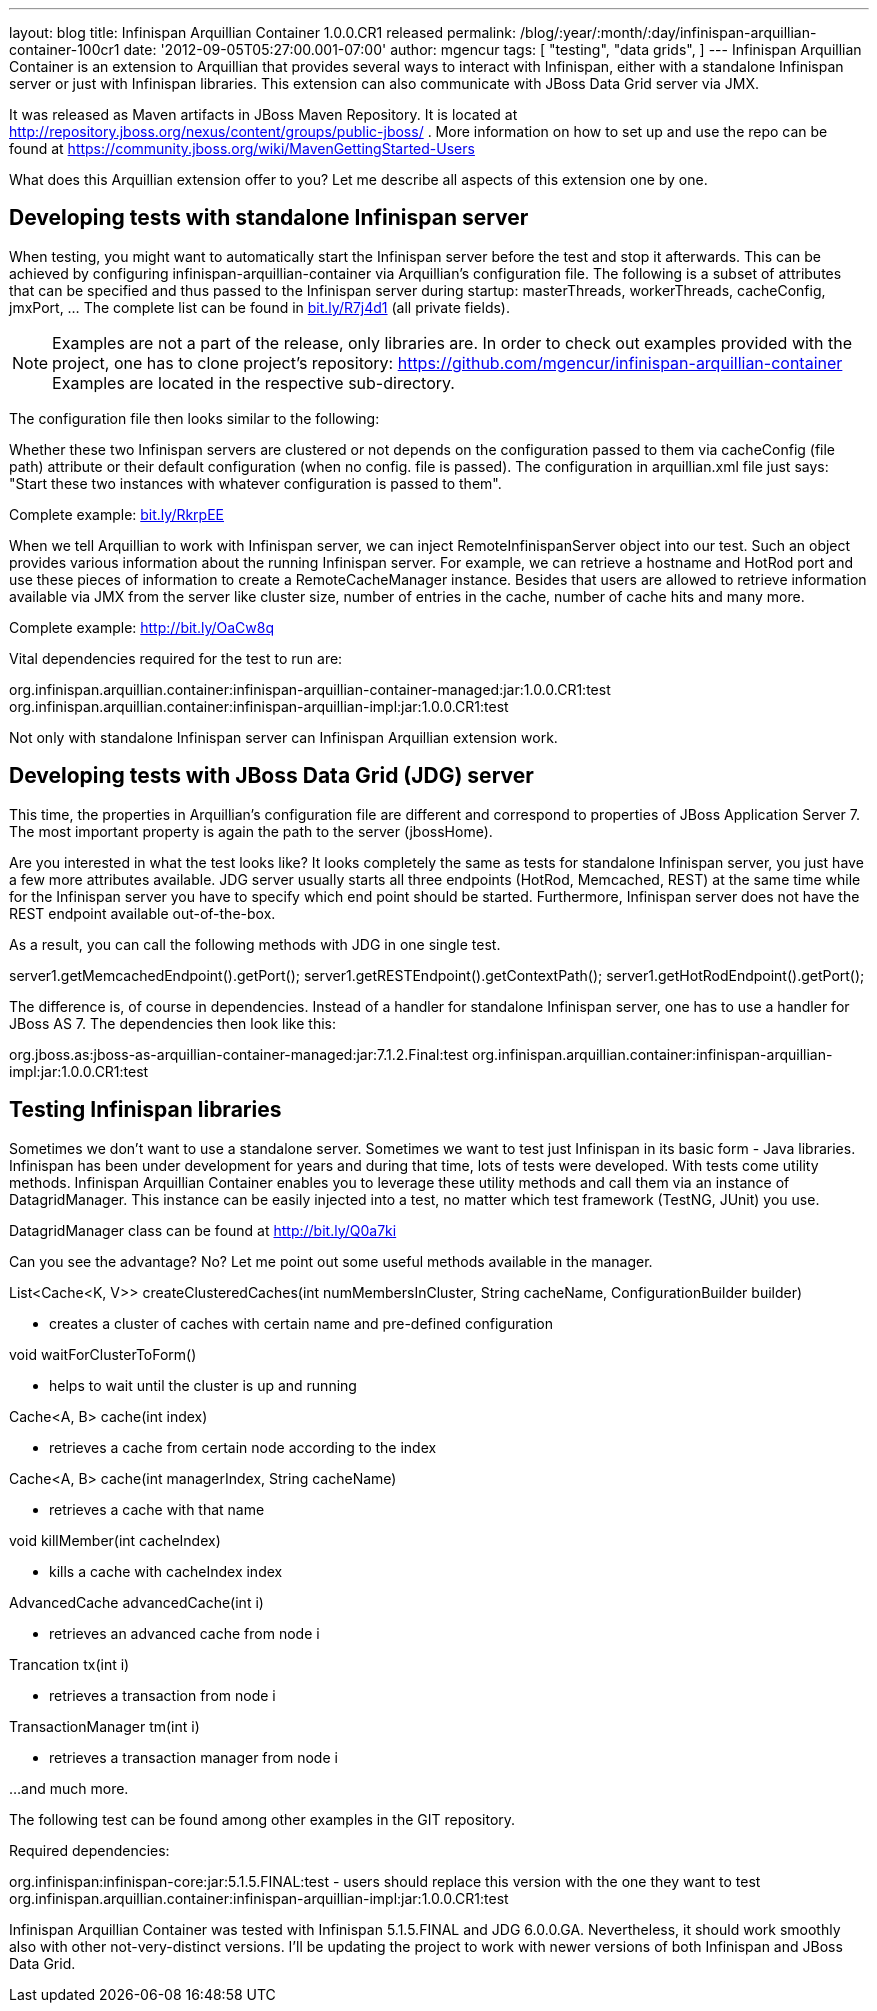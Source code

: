 ---
layout: blog
title: Infinispan Arquillian Container 1.0.0.CR1 released
permalink: /blog/:year/:month/:day/infinispan-arquillian-container-100cr1
date: '2012-09-05T05:27:00.001-07:00'
author: mgencur
tags: [ "testing",
"data grids",
]
---
Infinispan Arquillian Container is an extension to Arquillian that
provides several ways to interact with Infinispan, either with a
standalone Infinispan server or just with Infinispan libraries. This
extension can also communicate with JBoss Data Grid server via JMX.

It was released as Maven artifacts in JBoss Maven Repository. It is
located at
http://repository.jboss.org/nexus/content/groups/public-jboss/%20[http://repository.jboss.org/nexus/content/groups/public-jboss/]
. More information on how to set up and use the repo can be found at
https://community.jboss.org/wiki/MavenGettingStarted-Users

What does this Arquillian extension offer to you? Let me describe all
aspects of this extension one by one.


== Developing tests with standalone Infinispan server


When testing, you might want to automatically start the Infinispan
server before the test and stop it afterwards. This can be achieved by
configuring infinispan-arquillian-container via Arquillian's
configuration file. The following is a subset of attributes that can be
specified and thus passed to the Infinispan server during startup:
masterThreads, workerThreads, cacheConfig, jmxPort, ... The complete
list can be found in http://bit.ly/R7j4d1[bit.ly/R7j4d1] (all private
fields).


NOTE: Examples are not a part of the release, only libraries are. In
order to check out examples provided with the project, one has to clone
project's repository:
https://github.com/mgencur/infinispan-arquillian-container Examples are
located in the respective sub-directory.

The configuration file then looks similar to the following:


Whether these two Infinispan servers are clustered or not depends on the
configuration passed to them via cacheConfig (file path) attribute or
their default configuration (when no config. file is passed). The
configuration in arquillian.xml file just says: "Start these two
instances with whatever configuration is passed to them".

Complete example: http://bit.ly/RkrpEE[bit.ly/RkrpEE]

When we tell Arquillian to work with Infinispan server, we can inject
RemoteInfinispanServer object into our test. Such an object provides
various information about the running Infinispan server. For example, we
can retrieve a hostname and HotRod port and use these pieces of
information to create a RemoteCacheManager instance. Besides that users
are allowed to retrieve information available via JMX from the server
like cluster size, number of entries in the cache, number of cache hits
and many more.


Complete example: http://bit.ly/OaCw8q

Vital dependencies required for the test to run are:

org.infinispan.arquillian.container:infinispan-arquillian-container-managed:jar:1.0.0.CR1:test
org.infinispan.arquillian.container:infinispan-arquillian-impl:jar:1.0.0.CR1:test

Not only with standalone Infinispan server can Infinispan Arquillian
extension work.


== Developing tests with JBoss Data Grid (JDG) server


This time, the properties in Arquillian's configuration file are
different and correspond to properties of JBoss Application Server 7.
The most important property is again the path to the server
(jbossHome).


Are you interested in what the test looks like? It looks completely the
same as tests for standalone Infinispan server, you just have a few more
attributes available. JDG server usually starts all three endpoints
(HotRod, Memcached, REST) at the same time while for the Infinispan
server you have to specify which end point should be started.
Furthermore, Infinispan server does not have the REST endpoint available
out-of-the-box.

As a result, you can call the following methods with JDG in one single
test.

server1.getMemcachedEndpoint().getPort();
server1.getRESTEndpoint().getContextPath();
server1.getHotRodEndpoint().getPort();

The difference is, of course in dependencies. Instead of a handler for
standalone Infinispan server, one has to use a handler for JBoss AS 7.
The dependencies then look like this:

org.jboss.as:jboss-as-arquillian-container-managed:jar:7.1.2.Final:test
org.infinispan.arquillian.container:infinispan-arquillian-impl:jar:1.0.0.CR1:test



== Testing Infinispan libraries


Sometimes we don't want to use a standalone server. Sometimes we want to
test just Infinispan in its basic form - Java libraries. Infinispan has
been under development for years and during that time, lots of tests
were developed. With tests come utility methods. Infinispan Arquillian
Container enables you to leverage these utility methods and call them
via an instance of DatagridManager. This instance can be easily injected
into a test, no matter which test framework (TestNG, JUnit) you use.

DatagridManager class can be found at http://bit.ly/Q0a7ki

Can you see the advantage? No? Let me point out some useful methods
available in the manager.


List<Cache<K, V>> createClusteredCaches(int numMembersInCluster, String
cacheName, ConfigurationBuilder builder)


- creates a cluster of caches with certain name and pre-defined
configuration


void waitForClusterToForm()


- helps to wait until the cluster is up and running


Cache<A, B> cache(int index)


- retrieves a cache from certain node according to the index


Cache<A, B> cache(int managerIndex, String cacheName)


- retrieves a cache with that name


void killMember(int cacheIndex)


- kills a cache with cacheIndex index


AdvancedCache advancedCache(int i)


- retrieves an advanced cache from node i


Trancation tx(int i)


- retrieves a transaction from node i


TransactionManager tm(int i)


- retrieves a transaction manager from node i

...and much more.


The following test can be found among other examples in the GIT
repository.


Required dependencies:

org.infinispan:infinispan-core:jar:5.1.5.FINAL:test  -  users should
replace this version with the one they want to test
org.infinispan.arquillian.container:infinispan-arquillian-impl:jar:1.0.0.CR1:test

Infinispan Arquillian Container was tested with Infinispan 5.1.5.FINAL
and JDG 6.0.0.GA. Nevertheless, it should work smoothly also with other
not-very-distinct versions. I'll be updating the project to work with
newer versions of both Infinispan and JBoss Data Grid.
 


